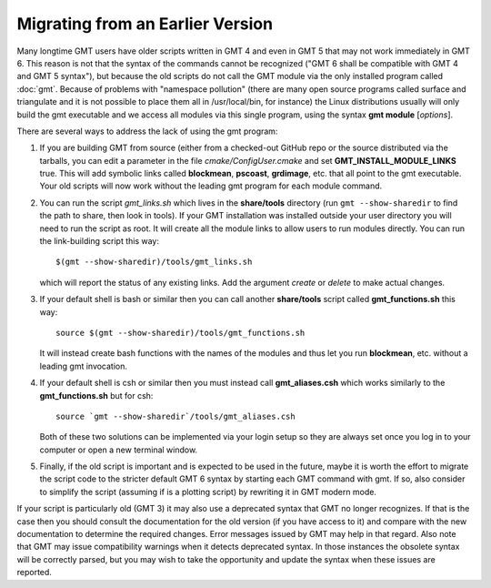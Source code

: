 Migrating from an Earlier Version
=================================

Many longtime GMT users have older scripts written in GMT 4 and even in GMT 5
that may not work immediately in GMT 6.  This reason is not that the syntax
of the commands cannot be recognized ("GMT 6 shall be compatible with GMT 4
and GMT 5 syntax"), but because the old scripts do not call the GMT module via
the only installed program called :doc:`gmt`.  Because of problems with "namespace
pollution" (there are many open source programs called surface and triangulate and
it is not possible to place them all in /usr/local/bin, for instance) the Linux
distributions usually will only build the gmt executable and we access all modules
via this single program, using the syntax **gmt module** [*options*].

There are several ways to address the lack of using the gmt program:

#. If you are building GMT from source (either from a checked-out GitHub repo or
   the source distributed via the tarballs, you can edit a parameter in the file
   *cmake/ConfigUser.cmake* and set **GMT_INSTALL_MODULE_LINKS** true.  This will add
   symbolic links called **blockmean**, **pscoast**, **grdimage**, etc. that all point
   to the gmt executable.  Your old scripts will now work without the leading gmt
   program for each module command.

#. You can run the script *gmt_links.sh* which lives in the **share/tools** directory
   (run ``gmt --show-sharedir`` to find the path to share, then look in tools). If
   your GMT installation was installed outside your user directory you will need
   to run the script as root.  It will create all the module links to allow users
   to run modules directly.  You can run the link-building script this way::

     $(gmt --show-sharedir)/tools/gmt_links.sh

   which will report the status of any existing links.  Add the argument *create*
   or *delete* to make actual changes.

#. If your default shell is bash or similar then you can call another **share/tools**
   script called **gmt_functions.sh** this way::

     source $(gmt --show-sharedir)/tools/gmt_functions.sh

   It will instead create bash functions with the
   names of the modules and thus let you run **blockmean**, etc. without a leading
   gmt invocation.

#. If your default shell is csh or similar then you must instead call **gmt_aliases.csh**
   which works similarly to the **gmt_functions.sh** but for csh::

     source `gmt --show-sharedir`/tools/gmt_aliases.csh

   Both of these two solutions can be implemented via your login setup so they are
   always set once you log in to your computer or open a new terminal window.

#. Finally, if the old script is important and is expected to be used in the future,
   maybe it is worth the effort to migrate the script code to the stricter default
   GMT 6 syntax by starting each GMT command with gmt.  If so, also consider to simplify
   the script (assuming if is a plotting script) by rewriting it in GMT modern mode.

If your script is particularly old (GMT 3) it may also use a deprecated syntax that
GMT no longer recognizes.  If that is the case then you should consult the documentation for
the old version (if you have access to it) and compare with the new documentation to
determine the required changes.  Error messages issued by GMT may help in that regard.
Also note that GMT may issue compatibility warnings when it detects deprecated
syntax.  In those instances the obsolete syntax will be correctly parsed, but you
may wish to take the opportunity and update the syntax when these issues are reported.

